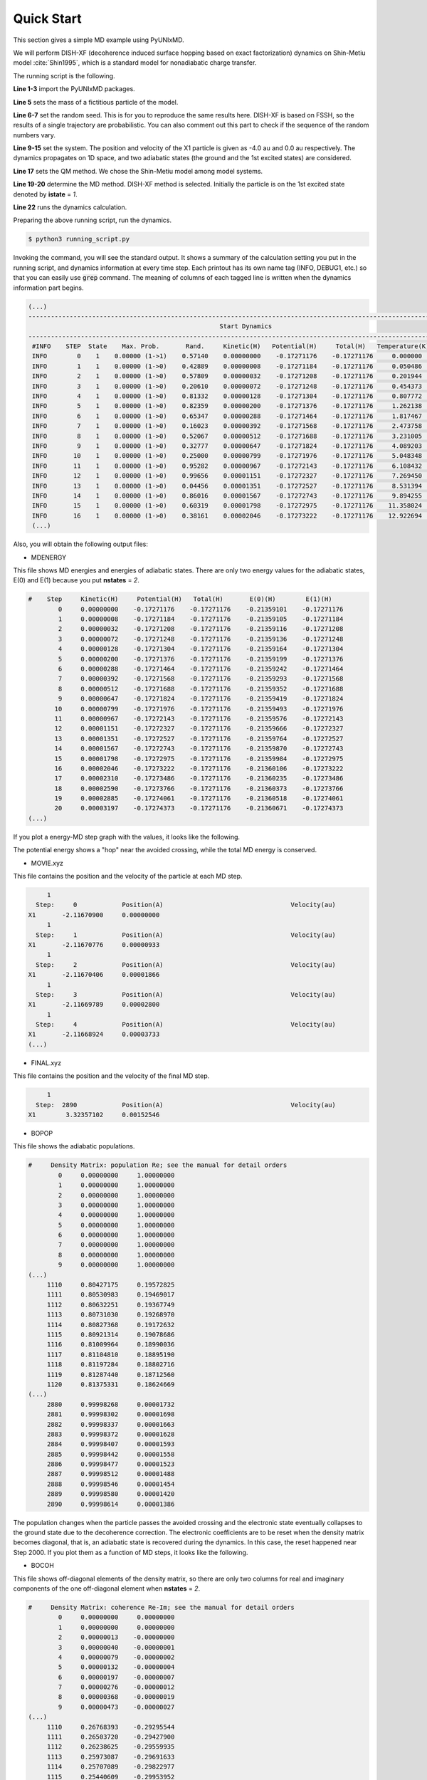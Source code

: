 .. _Quick Start:

==========================
Quick Start
==========================

This section gives a simple MD example using PyUNIxMD.

We will perform DISH-XF (decoherence induced surface hopping based on exact factorization) dynamics
on Shin-Metiu model :cite:`Shin1995`, which is a standard model for nonadiabatic charge transfer.

The running script is the following.

.. code-block:: python
   :linenos:

   from molecule import Molecule
   import qm, mqc
   from misc import data
   
   data[f"X1"] = 1836 # au
   import random
   random.seed(10)  
 
   geom = """
   1
   Shin-Metiu model
   X1       -4.0     0.0
   """
   
   mol = Molecule(geometry=geom, nsp=1, nstates=2, dof=1, unit_pos='au', model=True)
   
   qm = qm.model.Shin_Metiu(molecule=mol)
   
   md = mqc.SHXF(molecule=mol, nsteps=2890, nesteps=1, dt=0.5, unit_dt='au', \
        wsigma=0.1, istate=1, propagation="density")
   
   md.run(qm=qm)

**Line 1-3** import the PyUNIxMD packages.

**Line 5** sets the mass of a fictitious particle of the model.

**Line 6-7** set the random seed. This is for you to reproduce the same results here.
DISH-XF is based on FSSH, so the results of a single trajectory are probabilistic. You can also comment out this part to check if the sequence of the random numbers vary.

**Line 9-15** set the system. The position and velocity of the X1 particle is given as -4.0 au and 0.0 au respectively.
The dynamics propagates on 1D space, and two adiabatic states (the ground and the 1st excited states) are considered.

**Line 17** sets the QM method. We chose the Shin-Metiu model among model systems.

**Line 19-20** determine the MD method. DISH-XF method is selected. Initially the particle is on the 1st excited state denoted by **istate** = *1*.

**Line 22** runs the dynamics calculation.

Preparing the above running script, run the dynamics.

.. code-block:: bash

   $ python3 running_script.py

Invoking the command, you will see the standard output.
It shows a summary of the calculation setting you put in the running script, and dynamics information at every time step.
Each printout has its own name tag (INFO, DEBUG1, etc.) so that you can easily use :code:`grep` command.
The meaning of columns of each tagged line is written when the dynamics information part begins.

.. code-block:: bash

   (...)
   ----------------------------------------------------------------------------------------------------------------------
                                                      Start Dynamics
   ----------------------------------------------------------------------------------------------------------------------
    #INFO    STEP  State    Max. Prob.       Rand.     Kinetic(H)   Potential(H)     Total(H)   Temperature(K)   Norm.
    INFO        0    1    0.00000 (1->1)    0.57140    0.00000000    -0.17271176    -0.17271176     0.000000    1.00000
    INFO        1    1    0.00000 (1->0)    0.42889    0.00000008    -0.17271184    -0.17271176     0.050486    1.00000
    INFO        2    1    0.00000 (1->0)    0.57809    0.00000032    -0.17271208    -0.17271176     0.201944    1.00000
    INFO        3    1    0.00000 (1->0)    0.20610    0.00000072    -0.17271248    -0.17271176     0.454373    1.00000
    INFO        4    1    0.00000 (1->0)    0.81332    0.00000128    -0.17271304    -0.17271176     0.807772    1.00000
    INFO        5    1    0.00000 (1->0)    0.82359    0.00000200    -0.17271376    -0.17271176     1.262138    1.00000
    INFO        6    1    0.00000 (1->0)    0.65347    0.00000288    -0.17271464    -0.17271176     1.817467    1.00000
    INFO        7    1    0.00000 (1->0)    0.16023    0.00000392    -0.17271568    -0.17271176     2.473758    1.00000
    INFO        8    1    0.00000 (1->0)    0.52067    0.00000512    -0.17271688    -0.17271176     3.231005    1.00000
    INFO        9    1    0.00000 (1->0)    0.32777    0.00000647    -0.17271824    -0.17271176     4.089203    1.00000
    INFO       10    1    0.00000 (1->0)    0.25000    0.00000799    -0.17271976    -0.17271176     5.048348    1.00000
    INFO       11    1    0.00000 (1->0)    0.95282    0.00000967    -0.17272143    -0.17271176     6.108432    1.00000
    INFO       12    1    0.00000 (1->0)    0.99656    0.00001151    -0.17272327    -0.17271176     7.269450    1.00000
    INFO       13    1    0.00000 (1->0)    0.04456    0.00001351    -0.17272527    -0.17271176     8.531394    1.00000
    INFO       14    1    0.00000 (1->0)    0.86016    0.00001567    -0.17272743    -0.17271176     9.894255    1.00000
    INFO       15    1    0.00000 (1->0)    0.60319    0.00001798    -0.17272975    -0.17271176    11.358024    1.00000
    INFO       16    1    0.00000 (1->0)    0.38161    0.00002046    -0.17273222    -0.17271176    12.922694    1.00000
    (...)

Also, you will obtain the following output files:

- MDENERGY

This file shows MD energies and energies of adiabatic states.
There are only two energy values for the adiabatic states, E(0) and E(1) because you put **nstates** = *2*.

.. code-block:: bash

   #    Step     Kinetic(H)     Potential(H)   Total(H)       E(0)(H)        E(1)(H)   
           0     0.00000000    -0.17271176    -0.17271176    -0.21359101    -0.17271176
           1     0.00000008    -0.17271184    -0.17271176    -0.21359105    -0.17271184
           2     0.00000032    -0.17271208    -0.17271176    -0.21359116    -0.17271208
           3     0.00000072    -0.17271248    -0.17271176    -0.21359136    -0.17271248
           4     0.00000128    -0.17271304    -0.17271176    -0.21359164    -0.17271304
           5     0.00000200    -0.17271376    -0.17271176    -0.21359199    -0.17271376
           6     0.00000288    -0.17271464    -0.17271176    -0.21359242    -0.17271464
           7     0.00000392    -0.17271568    -0.17271176    -0.21359293    -0.17271568
           8     0.00000512    -0.17271688    -0.17271176    -0.21359352    -0.17271688
           9     0.00000647    -0.17271824    -0.17271176    -0.21359419    -0.17271824
          10     0.00000799    -0.17271976    -0.17271176    -0.21359493    -0.17271976
          11     0.00000967    -0.17272143    -0.17271176    -0.21359576    -0.17272143
          12     0.00001151    -0.17272327    -0.17271176    -0.21359666    -0.17272327
          13     0.00001351    -0.17272527    -0.17271176    -0.21359764    -0.17272527
          14     0.00001567    -0.17272743    -0.17271176    -0.21359870    -0.17272743
          15     0.00001798    -0.17272975    -0.17271176    -0.21359984    -0.17272975
          16     0.00002046    -0.17273222    -0.17271176    -0.21360106    -0.17273222
          17     0.00002310    -0.17273486    -0.17271176    -0.21360235    -0.17273486
          18     0.00002590    -0.17273766    -0.17271176    -0.21360373    -0.17273766
          19     0.00002885    -0.17274061    -0.17271176    -0.21360518    -0.17274061
          20     0.00003197    -0.17274373    -0.17271176    -0.21360671    -0.17274373
   (...)

If you plot a energy-MD step graph with the values, it looks like the following.

.. image:: diagrams/ptraj.png
   :width: 400pt

The potential energy shows a "hop" near the avoided crossing, while the total MD energy is conserved.

- MOVIE.xyz

This file contains the position and the velocity of the particle at each MD step.

.. code-block:: bash

        1
     Step:     0            Position(A)                                  Velocity(au)
   X1       -2.11670900     0.00000000
        1
     Step:     1            Position(A)                                  Velocity(au)
   X1       -2.11670776     0.00000933
        1
     Step:     2            Position(A)                                  Velocity(au)
   X1       -2.11670406     0.00001866
        1
     Step:     3            Position(A)                                  Velocity(au)
   X1       -2.11669789     0.00002800
        1
     Step:     4            Position(A)                                  Velocity(au)
   X1       -2.11668924     0.00003733
   (...)

- FINAL.xyz

This file contains the position and the velocity of the final MD step.

.. code-block:: bash

        1
     Step:  2890            Position(A)                                  Velocity(au)
   X1        3.32357102     0.00152546

- BOPOP

This file shows the adiabatic populations.

.. code-block:: bash

   #     Density Matrix: population Re; see the manual for detail orders
           0     0.00000000     1.00000000
           1     0.00000000     1.00000000
           2     0.00000000     1.00000000
           3     0.00000000     1.00000000
           4     0.00000000     1.00000000
           5     0.00000000     1.00000000
           6     0.00000000     1.00000000
           7     0.00000000     1.00000000
           8     0.00000000     1.00000000
           9     0.00000000     1.00000000
   (...)
        1110     0.80427175     0.19572825
        1111     0.80530983     0.19469017
        1112     0.80632251     0.19367749
        1113     0.80731030     0.19268970
        1114     0.80827368     0.19172632
        1115     0.80921314     0.19078686
        1116     0.81009964     0.18990036
        1117     0.81104810     0.18895190
        1118     0.81197284     0.18802716
        1119     0.81287440     0.18712560
        1120     0.81375331     0.18624669
   (...)
        2880     0.99998268     0.00001732
        2881     0.99998302     0.00001698
        2882     0.99998337     0.00001663
        2883     0.99998372     0.00001628
        2884     0.99998407     0.00001593
        2885     0.99998442     0.00001558
        2886     0.99998477     0.00001523
        2887     0.99998512     0.00001488
        2888     0.99998546     0.00001454
        2889     0.99998580     0.00001420
        2890     0.99998614     0.00001386

The population changes when the particle passes the avoided crossing
and the electronic state eventually collapses to the ground state due to the decoherence correction.
The electronic coefficients are to be reset when the density matrix becomes diagonal, that is, an adiabatic state is recovered during the dynamics.
In this case, the reset happened near Step 2000.
If you plot them as a function of MD steps, it looks like the following.

.. image:: diagrams/ppop.png
   :width: 400pt

- BOCOH

This file shows off-diagonal elements of the density matrix, 
so there are only two columns for real and imaginary components of the one off-diagonal element when **nstates** = *2*. 

.. code-block:: bash

   #     Density Matrix: coherence Re-Im; see the manual for detail orders
           0     0.00000000     0.00000000
           1     0.00000000     0.00000000
           2     0.00000013    -0.00000000
           3     0.00000040    -0.00000001
           4     0.00000079    -0.00000002
           5     0.00000132    -0.00000004
           6     0.00000197    -0.00000007
           7     0.00000276    -0.00000012
           8     0.00000368    -0.00000019
           9     0.00000473    -0.00000027
   (...)
        1110     0.26768393    -0.29295544
        1111     0.26503720    -0.29427900
        1112     0.26238625    -0.29559935
        1113     0.25973087    -0.29691633
        1114     0.25707089    -0.29822977
        1115     0.25440609    -0.29953952
        1116     0.25175133    -0.30086314
        1117     0.24898586    -0.30218251
        1118     0.24621450    -0.30349715
        1119     0.24343700    -0.30480680
        1120     0.24065311    -0.30611125
   (...)
        2880     0.00329890     0.00253652
        2881     0.00339667     0.00233222
        2882     0.00348245     0.00212230
        2883     0.00355592     0.00190750
        2884     0.00361681     0.00168860
        2885     0.00366490     0.00146636
        2886     0.00369999     0.00124157
        2887     0.00372196     0.00101502
        2888     0.00373072     0.00078753
        2889     0.00372624     0.00055990
        2890     0.00370853     0.00033293

You can consider (de)coherence indicators given as the magnitude squares of the off-diagonal element.
If you plot them as a function of MD steps, it looks like the following.

.. image:: diagrams/pcoh.png
   :width: 400pt

- NACME

This file shows the nonadiabatic coupling matrix elements.
You can check that there are finite values when the particle passes the avoided crossing.

.. code-block:: bash

   #    Non-Adiabatic Coupling Matrix Elements: off-diagonal
            0     0.00000000
            1    -0.00000026
            2    -0.00000053
            3    -0.00000079
            4    -0.00000105
            5    -0.00000132
            6    -0.00000158
            7    -0.00000185
            8    -0.00000211
            9    -0.00000237
   (...)
          990    -0.01638578
          991    -0.01646735
          992    -0.01654045
          993    -0.01660486
          994    -0.01666035
          995    -0.01670674
          996    -0.01674388
          997    -0.01677165
          998    -0.01678995
          999    -0.01679871
         1000    -0.01679791
   (...)

If you plot them as a function of MD steps, it looks like the following.

.. image:: diagrams/pnacme.png
   :width: 400pt

- SHPROB

This file shows the hopping probabilities from the running state to the others at each MD step.
You can check the running state from 'SHSTATE' file.

.. code-block:: bash

   #    Step        Prob(0)        Prob(1)
           0    -0.00000000     0.00000000
           1     0.00000000     0.00000000
           2     0.00000000     0.00000000
           3     0.00000000     0.00000000
           4     0.00000000     0.00000000
           5     0.00000000     0.00000000
           6     0.00000000     0.00000000
           7     0.00000000     0.00000000
           8     0.00000000     0.00000000
           9     0.00000000     0.00000000
   (...)
        1110     0.00513368     0.00000000
        1111     0.00503911     0.00000000
        1112     0.00494556     0.00000000
        1113     0.00485301     0.00000000
        1114     0.00476146     0.00000000
        1115     0.00467091     0.00000000
        1116     0.00000000     0.00000000
        1117     0.00000000     0.00000000
        1118     0.00000000     0.00000000
        1119     0.00000000     0.00000000
        1120     0.00000000     0.00000000
   (...)

- SHSTATE

This file shows the running state at each MD step.

.. code-block:: bash
   
   #    Step    Running State
           0              1
           1              1
           2              1
           3              1
           4              1
           5              1
           6              1
           7              1
           8              1
           9              1
   (...)
        1110              1
        1111              1
        1112              1
        1113              1
        1114              1
        1115              0
        1116              0
        1117              0
        1118              0
        1119              0
        1120              0
   (...)

- DOTPOPD

This file shows the time-derivative populations by decoherence at each MD step.
The decoherence correction turns on when there are finite populations of the two adiabatic states.
Due to the correction, decoherence occurs in the off-coupling region and
eventually the electronic state collapses to the running state (the ground state, in this case).

.. code-block:: bash

   #     Time-derivative Density Matrix by decoherence: population; see the manual for detail orders
           0     0.00000000     0.00000000
           1     0.00000000     0.00000000
           2     0.00000000     0.00000000
           3     0.00000000     0.00000000
           4     0.00000000     0.00000000
           5     0.00000000     0.00000000
           6     0.00000000     0.00000000
           7     0.00000000     0.00000000
           8     0.00000000     0.00000000
           9     0.00000000     0.00000000
   (...)
        1380     0.00073534    -0.00073534
        1381     0.00074055    -0.00074055
        1382     0.00074573    -0.00074573
        1383     0.00075088    -0.00075088
        1384     0.00075598    -0.00075598
        1385     0.00076105    -0.00076105
        1386     0.00076607    -0.00076607
        1387     0.00077106    -0.00077106
        1388     0.00077600    -0.00077600
        1389     0.00078090    -0.00078090
        1390     0.00078576    -0.00078576
        1391     0.00079057    -0.00079057
        1392     0.00079533    -0.00079533
        1393     0.00080004    -0.00080004
        1394     0.00080471    -0.00080471
        1395     0.00080932    -0.00080932
        1396     0.00081388    -0.00081388
        1397     0.00081839    -0.00081839
        1398     0.00082284    -0.00082284
        1399     0.00082724    -0.00082724
        1400     0.00083159    -0.00083159
   (...)
   
If you plot them as a function of MD steps, it looks like the following.

.. image:: diagrams/pdotpopd.png
   :width: 400pt

You can check the effect of the decoherence by performing a FSSH calculation
by changing the MD setting in the above running script:

.. code-block:: python

   md = mqc.SH(molecule=mol, nsteps=2890, nesteps=1, dt=0.5, unit_dt='au', \
        , istate=1, propagation="density")

Then the populations and the coherence will be shown like this.

.. image:: diagrams/pcomp.png
   :width: 400pt

